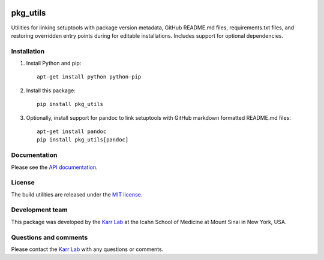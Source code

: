 |PyPI package| |Documentation| |Test results| |Test coverage| |Code
analysis| |License| |Analytics|

pkg\_utils
==========

Utilities for linking setuptools with package version metadata, GitHub
README.md files, requirements.txt files, and restoring overridden entry
points during for editable installations. Includes support for optional
dependencies.

Installation
------------

1. Install Python and pip:

   ::

       apt-get install python python-pip

2. Install this package:

   ::

       pip install pkg_utils

3. Optionally, install support for pandoc to link setuptools with GitHub
   markdown formatted README.md files:

   ::

       apt-get install pandoc
       pip install pkg_utils[pandoc]

Documentation
-------------

Please see the `API
documentation <http://docs.karrlab.org/pkg_utils>`__.

License
-------

The build utilities are released under the `MIT license <LICENSE>`__.

Development team
----------------

This package was developed by the `Karr Lab <http://www.karrlab.org>`__
at the Icahn School of Medicine at Mount Sinai in New York, USA.

Questions and comments
----------------------

Please contact the `Karr Lab <http://www.karrlab.org>`__ with any
questions or comments.

.. |PyPI package| image:: https://img.shields.io/pypi/v/pkg_utils.svg
   :target: https://pypi.python.org/pypi/pkg_utils
.. |Documentation| image:: https://readthedocs.org/projects/pkg-utils/badge/?version=latest
   :target: http://docs.karrlab.org/pkg_utils
.. |Test results| image:: https://circleci.com/gh/KarrLab/pkg_utils.svg?style=shield
   :target: https://circleci.com/gh/KarrLab/pkg_utils
.. |Test coverage| image:: https://coveralls.io/repos/github/KarrLab/pkg_utils/badge.svg
   :target: https://coveralls.io/github/KarrLab/pkg_utils
.. |Code analysis| image:: https://api.codeclimate.com/v1/badges/719d7a9027bcdf6a63bc/maintainability
   :target: https://codeclimate.com/github/KarrLab/pkg_utils
.. |License| image:: https://img.shields.io/github/license/KarrLab/pkg_utils.svg
   :target: LICENSE
.. |Analytics| image:: https://ga-beacon.appspot.com/UA-86759801-1/pkg_utils/README.md?pixel

